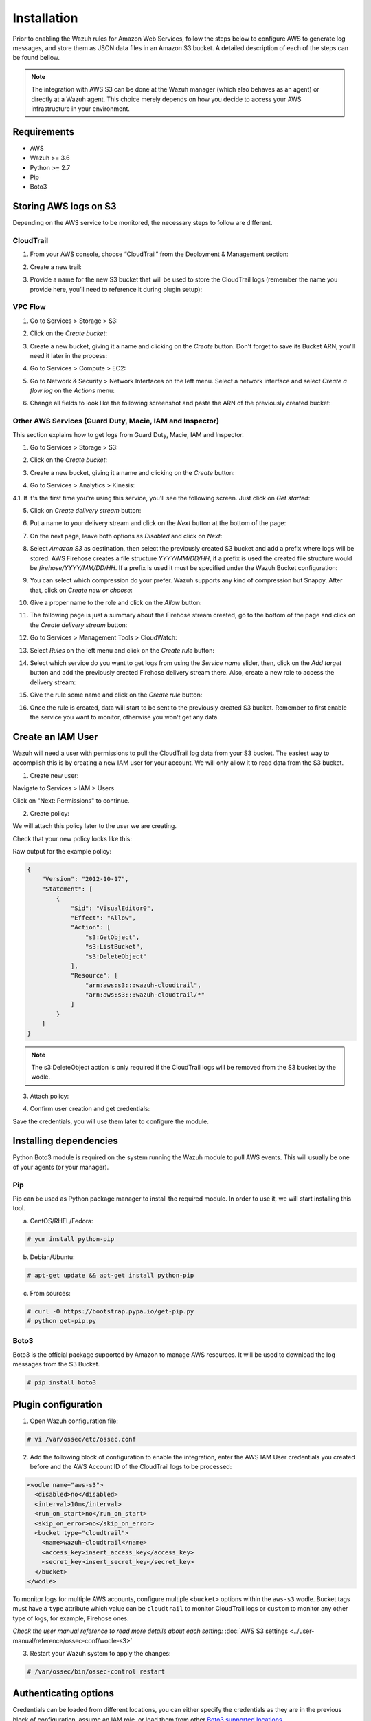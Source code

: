 .. Copyright (C) 2018 Wazuh, Inc.

.. _amazon_integration:

Installation
============

Prior to enabling the Wazuh rules for Amazon Web Services, follow the steps below to configure AWS to generate log messages, and store them as JSON data files in an Amazon S3 bucket. A detailed description of each of the steps can be found bellow.

.. note::

        The integration with AWS S3 can be done at the Wazuh manager (which also behaves as an agent) or directly at a Wazuh agent. This choice merely depends on how you decide to access your AWS infrastructure in your environment.

Requirements
-------------
- AWS
- Wazuh >= 3.6
- Python >= 2.7
- Pip
- Boto3

Storing AWS logs on S3
----------------------
Depending on the AWS service to be monitored, the necessary steps to follow are different.

CloudTrail
^^^^^^^^^^

1. From your AWS console, choose “CloudTrail” from the Deployment & Management section:

.. thumbnail:: ../images/aws/aws-cloudtrail-1.png
    :align: center
    :width: 100%

2. Create a new trail:

.. thumbnail:: ../images/aws/aws-cloudtrail-2.png
    :align: center
    :width: 100%

3. Provide a name for the new S3 bucket that will be used to store the CloudTrail logs (remember the name you provide here, you’ll need to reference it during plugin setup):

.. thumbnail:: ../images/aws/aws-cloudtrail-3.png
    :align: center
    :width: 100%


VPC Flow
^^^^^^^^

1. Go to Services > Storage > S3:

.. thumbnail:: ../images/aws/aws-create-firehose-1.png
    :align: center
    :width: 100%

2. Click on the *Create bucket*:

.. thumbnail:: ../images/aws/aws-create-firehose-2.png
    :align: center
    :width: 100%

3. Create a new bucket, giving it a name and clicking on the *Create* button. Don't forget to save its Bucket ARN, you'll need it later in the process:

.. thumbnail:: ../images/aws/aws-create-firehose-3.png
    :align: center
    :width: 50%

4. Go to Services > Compute > EC2:

.. thumbnail:: ../images/aws/aws-create-vpc-1.png
    :align: center
    :width: 100%

5. Go to Network & Security > Network Interfaces on the left menu. Select a network interface and select *Create a flow log* on the *Actions* menu:

.. thumbnail:: ../images/aws/aws-create-vpc-2.png
    :align: center
    :width: 100%

6. Change all fields to look like the following screenshot and paste the ARN of the previously created bucket:

.. thumbnail:: ../images/aws/aws-create-vpc-3.png
    :align: center
    :width: 100%


Other AWS Services (Guard Duty, Macie, IAM and Inspector)
^^^^^^^^^^^^^^^^^^^^^^^^^^^^^^^^^^^^^^^^^^^^^^^^^^^^^^^^^^^^^^

This section explains how to get logs from Guard Duty, Macie, IAM and Inspector.

1. Go to Services > Storage > S3:

.. thumbnail:: ../images/aws/aws-create-firehose-1.png
    :align: center
    :width: 100%

2. Click on the *Create bucket*:

.. thumbnail:: ../images/aws/aws-create-firehose-2.png
    :align: center
    :width: 100%

3. Create a new bucket, giving it a name and clicking on the *Create* button:

.. thumbnail:: ../images/aws/aws-create-firehose-3.png
    :align: center
    :width: 50%

4. Go to Services > Analytics > Kinesis:

.. thumbnail:: ../images/aws/aws-create-firehose-4.png
    :align: center
    :width: 100%

4.1. If it's the first time you're using this service, you'll see the following screen. Just click on *Get started*:

.. thumbnail:: ../images/aws/aws-create-firehose-4.1.png
    :align: center
    :width: 100%

5. Click on *Create delivery stream* button:

.. thumbnail:: ../images/aws/aws-create-firehose-5.png
    :align: center
    :width: 100%

6. Put a name to your delivery stream and click on the *Next* button at the bottom of the page:

.. thumbnail:: ../images/aws/aws-create-firehose-6.png
    :align: center
    :width: 100%

7. On the next page, leave both options as *Disabled* and click on *Next*:

.. thumbnail:: ../images/aws/aws-create-firehose-7.png
    :align: center
    :width: 100%

8. Select *Amazon S3* as destination, then select the previously created S3 bucket and add a prefix where logs will be stored. AWS Firehose creates a file structure *YYYY/MM/DD/HH*, if a prefix is used the created file structure would be *firehose/YYYY/MM/DD/HH*. If a prefix is used it must be specified under the Wazuh Bucket configuration:

.. thumbnail:: ../images/aws/aws-create-firehose-8.png
    :align: center
    :width: 100%

9. You can select which compression do your prefer. Wazuh supports any kind of compression but Snappy. After that, click on *Create new or choose*:

.. thumbnail:: ../images/aws/aws-create-firehose-9.png
    :align: center
    :width: 100%

10. Give a proper name to the role and click on the *Allow* button:

.. thumbnail:: ../images/aws/aws-create-firehose-10.png
    :align: center
    :width: 100%

11. The following page is just a summary about the Firehose stream created, go to the bottom of the page and click on the *Create delivery stream* button:

.. thumbnail:: ../images/aws/aws-create-firehose-11.png
    :align: center
    :width: 100%

12. Go to Services > Management Tools > CloudWatch:

.. thumbnail:: ../images/aws/aws-create-firehose-12.png
    :align: center
    :width: 100%

13. Select *Rules* on the left menu and click on the *Create rule* button:

.. thumbnail:: ../images/aws/aws-create-firehose-13.png
    :align: center
    :width: 100%

14. Select which service do you want to get logs from using the *Service name* slider, then, click on the *Add target* button and add the previously created Firehose delivery stream there. Also, create a new role to access the delivery stream:

.. thumbnail:: ../images/aws/aws-create-firehose-14.png
    :align: center
    :width: 100%

15. Give the rule some name and click on the *Create rule* button:

.. thumbnail:: ../images/aws/aws-create-firehose-15.png
    :align: center
    :width: 100%

16. Once the rule is created, data will start to be sent to the previously created S3 bucket. Remember to first enable the service you want to monitor, otherwise you won't get any data.


Create an IAM User
------------------

Wazuh will need a user with permissions to pull the CloudTrail log data from your S3 bucket. The easiest way to accomplish this is by creating a new IAM user for your account. We will only allow it to read data from the S3 bucket.

1. Create new user:

Navigate to Services > IAM > Users

.. thumbnail:: ../images/aws/aws-user.png
    :align: center
    :width: 100%

Click on "Next: Permissions" to continue.

2. Create policy:

We will attach this policy later to the user we are creating.

.. thumbnail:: ../images/aws/aws-create-policy.png
    :align: center
    :width: 100%

Check that your new policy looks like this:

.. thumbnail:: ../images/aws/aws-summary-policy.png
    :align: center
    :width: 100%

Raw output for the example policy:

.. code-block:: json

   {
       "Version": "2012-10-17",
       "Statement": [
           {
               "Sid": "VisualEditor0",
               "Effect": "Allow",
               "Action": [
                   "s3:GetObject",
                   "s3:ListBucket",
                   "s3:DeleteObject"
               ],
               "Resource": [
                   "arn:aws:s3:::wazuh-cloudtrail",
                   "arn:aws:s3:::wazuh-cloudtrail/*"
               ]
           }
       ]
   }

.. note::

        The s3:DeleteObject action is only required if the CloudTrail logs will be removed from the S3 bucket by the wodle.


3. Attach policy:

.. thumbnail:: ../images/aws/aws-attach-policy.png
    :align: center
    :width: 100%

4. Confirm user creation and get credentials:

.. thumbnail:: ../images/aws/aws-summary-user.png
    :align: center
    :width: 100%

Save the credentials, you will use them later to configure the module.


Installing dependencies
-----------------------

Python Boto3 module is required on the system running the Wazuh module to pull AWS events. This will usually be one of your agents (or your manager).

Pip
^^^

Pip can be used as Python package manager to install the required module. In order to use it, we will start installing this tool.

a) CentOS/RHEL/Fedora:

.. code-block:: console

    # yum install python-pip

b) Debian/Ubuntu:

.. code-block:: console

    # apt-get update && apt-get install python-pip

c) From sources:

.. code-block:: console

    # curl -O https://bootstrap.pypa.io/get-pip.py
    # python get-pip.py

.. _Boto3:

Boto3
^^^^^^

Boto3 is the official package supported by Amazon to manage AWS resources. It will be used to download the log messages from the S3 Bucket.

.. code-block:: console

    # pip install boto3


Plugin configuration
--------------------

1. Open Wazuh configuration file:

.. code-block:: console

    # vi /var/ossec/etc/ossec.conf

2. Add the following block of configuration to enable the integration, enter the AWS IAM User credentials you created before and the AWS Account ID of the CloudTrail logs to be processed:

.. code-block:: xml

    <wodle name="aws-s3">
      <disabled>no</disabled>
      <interval>10m</interval>
      <run_on_start>no</run_on_start>
      <skip_on_error>no</skip_on_error>
      <bucket type="cloudtrail">
        <name>wazuh-cloudtrail</name>
        <access_key>insert_access_key</access_key>
        <secret_key>insert_secret_key</secret_key>
      </bucket>
    </wodle>

To monitor logs for multiple AWS accounts, configure multiple ``<bucket>`` options within the ``aws-s3`` wodle. Bucket tags must have a ``type`` attribute which value can be ``cloudtrail`` to monitor CloudTrail logs or ``custom`` to monitor any other type of logs, for example, Firehose ones.

*Check the user manual reference to read more details about each setting:* :doc:`AWS S3 settings <../user-manual/reference/ossec-conf/wodle-s3>`


3. Restart your Wazuh system to apply the changes:

.. code-block:: console

    # /var/ossec/bin/ossec-control restart


Authenticating options
----------------------

Credentials can be loaded from different locations, you can either specify the credentials as they are in the previous block of configuration, assume an IAM role, or load them from other `Boto3 supported locations. <http://boto3.readthedocs.io/en/latest/guide/configuration.html#configuring-credentials>`_.

Environment variables
^^^^^^^^^^^^^^^^^^^^^

If you're using a single AWS account for all your buckets this could be the most suitable option for you. You just have to define the following environment variables:

* ``AWS_ACCESS_KEY_ID``
* ``AWS_SECRET_ACCESS_KEY``

Profiles
^^^^^^^^

You can define profiles in your credentials file (``~/.aws/credentials``) and specify those profiles on the bucket configuration. 

For example, the following credentials file defines three different profiles: *default*, *dev* and *prod*.

.. code-block:: ini

    [default]
    aws_access_key_id=foo
    aws_secret_access_key=bar

    [dev]
    aws_access_key_id=foo2
    aws_secret_access_key=bar2

    [prod]
    aws_access_key_id=foo3
    aws_secret_access_key=bar3


To use the *prod* profile in the AWS integration you would use the following bucket configuration:

.. code-block:: xml

    <bucket type="cloudtrail">
      <name>my-bucket</name>
      <aws_profile>prod</aws_profile>
   </bucket>


IAM Roles
^^^^^^^^^

.. warning::
    This authentication method requires some credentials to be previously added to the configuration using any other authentication method.

IAM Roles can also be used to access the S3 bucket. Follow these steps to create one:

1. Go to Services > Security, Identity & Compliance > IAM.

.. thumbnail:: ../images/aws/aws-create-role-1.png
    :align: center
    :width: 100%

2. Select Roles in the right menu and click on the *Create role* button:

.. thumbnail:: ../images/aws/aws-create-role-2.png
    :align: center
    :width: 100%

3. Select S3 service and click on *Next: Permissions* button:

.. thumbnail:: ../images/aws/aws-create-role-4.png
    :align: center
    :width: 100%

4. Select the previously created policy:

.. thumbnail:: ../images/aws/aws-create-role-5.png
    :align: center
    :width: 100%

5. Click on *Create role* button:

.. thumbnail:: ../images/aws/aws-create-role-6.png
    :align: center
    :width: 100%

6. Access to role summay and click on its policy name:

.. thumbnail:: ../images/aws/aws-create-role-7.png
    :align: center
    :width: 100%

7. Add permissions so the new role can do *sts:AssumeRole* action:

.. thumbnail:: ../images/aws/aws-create-role-8.png
    :align: center
    :width: 100%

8. Come back to the role's summary, go to *Trust relationships* tab and click on *Edit trust relationship* button:

.. thumbnail:: ../images/aws/aws-create-role-9.png
    :align: center
    :width: 100%

9. Add your user to the *Principal* tag and click on *Update Trust Policy* button:

.. thumbnail:: ../images/aws/aws-create-role-10.png
    :align: center
    :width: 100%


Once your role is created, just paste it on the bucket configuration:

.. code-block:: xml

    <bucket type="cloudtrail">
      <name>my-bucket</name>
      <access_key>xxxxxx</access_key>
      <secret_key>xxxxxx</secret_key>
      <iam_role_arn>arn:aws:iam::xxxxxxxxxxx:role/wazuh-role</iam_role_arn>
   </bucket>


Considerations for configuration
--------------------------------

Filtering
^^^^^^^^^
If the S3 bucket contains a long history of logs and its directory structure is organized by dates, it's possible to filter which logs will be read by Wazuh. There are multiple configuration options to do so:

* ``only_logs_after``: Allows filtering logs produced after a given date. The date format must be YYYY-MMM-DD, for example, 2018-AUG-21 would filter logs produced after the 21th of August 2018 (that day included).
* ``aws_account_id``: **This option will only work on CloudTrail buckets**. If you have logs from multiple accounts, you can filter which ones will be read by Wazuh. You can specify multiple ids separating them by commas.
* ``regions``: **This option will only work on CloudTrail buckets**. If you have logs from multiple regions, you can filter which ones will be read by Wazuh. You can specify multiple regions separating them by commas.
* ``path``: If you have your logs stored in a given path, it can be specified using this option. For example, to read logs stored in directory ``vpclogs/`` the path ``vpclogs`` need to be specified. It can also be specified with ``/`` or ``\``.

Older logs
^^^^^^^^^^

The aws-cloudtrail wodle only looks for new logs based upon the key for last processed log object, which includes the datetime stamp.  If older logs are loaded into the S3 bucket or the ``only_logs_after`` option date is set to a datetime earlier than previous executions of the wodle, the older log files will be ignored and not ingested into Wazuh.
